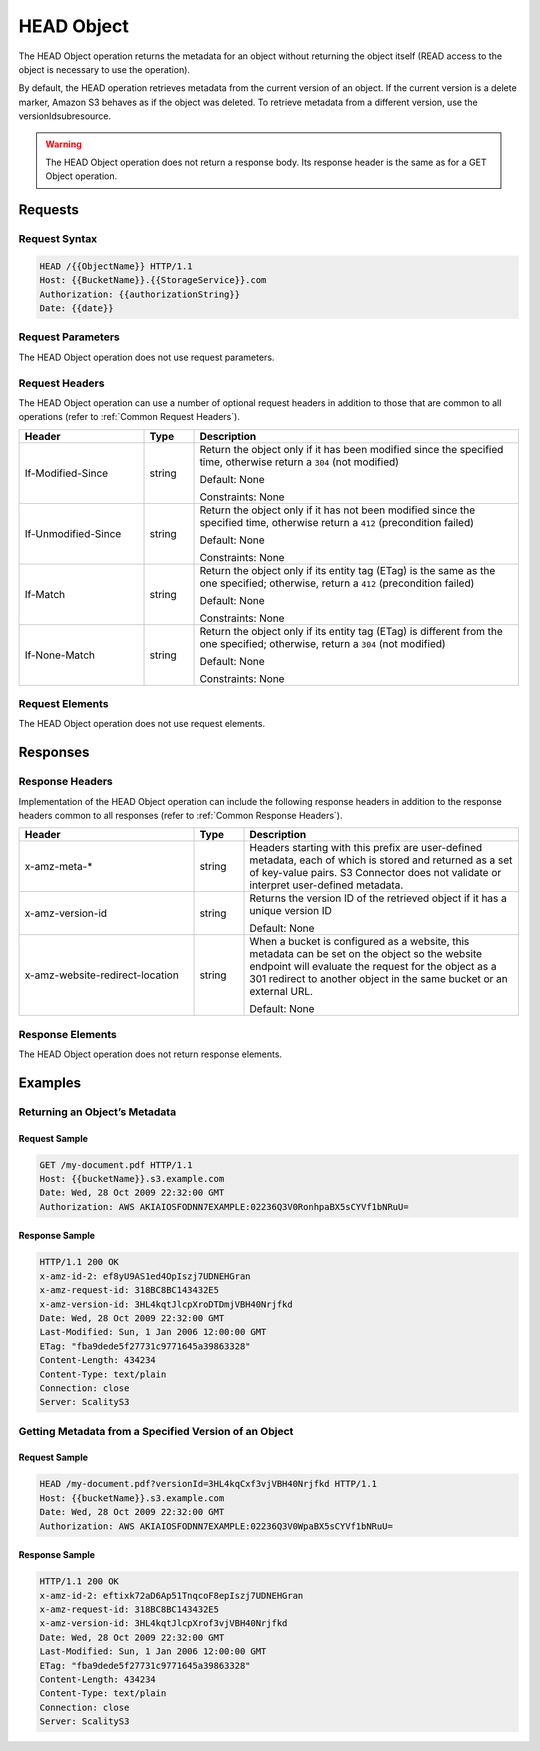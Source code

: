 .. _HEAD Object:

HEAD Object
===========

The HEAD Object operation returns the metadata for an object without
returning the object itself (READ access to the object is necessary to
use the operation).

By default, the HEAD operation retrieves metadata from the current
version of an object. If the current version is a delete marker, Amazon
S3 behaves as if the object was deleted. To retrieve metadata from a
different version, use the versionIdsubresource.

.. warning::

  The HEAD Object operation does not return a response body. Its response
  header is the same as for a GET Object operation.

Requests
--------

Request Syntax
~~~~~~~~~~~~~~

.. code::

   HEAD /{{ObjectName}} HTTP/1.1
   Host: {{BucketName}}.{{StorageService}}.com
   Authorization: {{authorizationString}}
   Date: {{date}}

Request Parameters
~~~~~~~~~~~~~~~~~~

The HEAD Object operation does not use request parameters.

Request Headers
~~~~~~~~~~~~~~~

The HEAD Object operation can use a number of optional request headers
in addition to those that are common to all operations (refer to :ref:`Common
Request Headers`).

.. tabularcolumns:: llL
.. table::
   :widths: 25 10 65

   +-----------------------+-----------------------+-----------------------+
   | Header                | Type                  | Description           |
   +=======================+=======================+=======================+
   | If-Modified-Since     | string                | Return the object     |
   |                       |                       | only if it has been   |
   |                       |                       | modified since the    |
   |                       |                       | specified time,       |
   |                       |                       | otherwise return a    |
   |                       |                       | ``304`` (not          |
   |                       |                       | modified)             |
   |                       |                       |                       |
   |                       |                       | Default: None         |
   |                       |                       |                       |
   |                       |                       | Constraints: None     |
   +-----------------------+-----------------------+-----------------------+
   | If-Unmodified-Since   | string                | Return the object     |
   |                       |                       | only if it has not    |
   |                       |                       | been modified since   |
   |                       |                       | the specified time,   |
   |                       |                       | otherwise return a    |
   |                       |                       | ``412`` (precondition |
   |                       |                       | failed)               |
   |                       |                       |                       |
   |                       |                       | Default: None         |
   |                       |                       |                       |
   |                       |                       | Constraints: None     |
   +-----------------------+-----------------------+-----------------------+
   | If-Match              | string                | Return the object     |
   |                       |                       | only if its entity    |
   |                       |                       | tag (ETag) is the     |
   |                       |                       | same as the one       |
   |                       |                       | specified; otherwise, |
   |                       |                       | return a ``412``      |
   |                       |                       | (precondition failed) |
   |                       |                       |                       |
   |                       |                       | Default: None         |
   |                       |                       |                       |
   |                       |                       | Constraints: None     |
   +-----------------------+-----------------------+-----------------------+
   | If-None-Match         | string                | Return the object     |
   |                       |                       | only if its entity    |
   |                       |                       | tag (ETag) is         |
   |                       |                       | different from the    |
   |                       |                       | one specified;        |
   |                       |                       | otherwise, return a   |
   |                       |                       | ``304`` (not          |
   |                       |                       | modified)             |
   |                       |                       |                       |
   |                       |                       | Default: None         |
   |                       |                       |                       |
   |                       |                       | Constraints: None     |
   +-----------------------+-----------------------+-----------------------+

Request Elements
~~~~~~~~~~~~~~~~

The HEAD Object operation does not use request elements.

Responses
---------

Response Headers
~~~~~~~~~~~~~~~~

Implementation of the HEAD Object operation can include the following
response headers in addition to the response headers common to all
responses (refer to :ref:`Common Response Headers`).

.. tabularcolumns:: llL
.. table::
   :widths: 35 10 55

   +---------------------------------+-----------------------+-----------------------+
   | Header                          | Type                  | Description           |
   +=================================+=======================+=======================+
   | x-amz-meta-\*                   | string                | Headers starting with |
   |                                 |                       | this prefix are       |
   |                                 |                       | user-defined          |
   |                                 |                       | metadata, each of     |
   |                                 |                       | which is stored and   |
   |                                 |                       | returned as a set of  |
   |                                 |                       | key-value pairs.      |
   |                                 |                       | S3 Connector does     |
   |                                 |                       | not validate or       |
   |                                 |                       | interpret             |
   |                                 |                       | user-defined          |
   |                                 |                       | metadata.             |
   +---------------------------------+-----------------------+-----------------------+
   | x-amz-version-id                | string                | Returns the version   |
   |                                 |                       | ID of the retrieved   |
   |                                 |                       | object if it has a    |
   |                                 |                       | unique version ID     |
   |                                 |                       |                       |
   |                                 |                       | Default: None         |
   +---------------------------------+-----------------------+-----------------------+
   | x-amz-website-redirect-location | string                | When a bucket is      |
   |                                 |                       | configured as a       |
   |                                 |                       | website, this         |
   |                                 |                       | metadata can be set   |
   |                                 |                       | on the object so the  |
   |                                 |                       | website endpoint will |
   |                                 |                       | evaluate the request  |
   |                                 |                       | for the object as a   |
   |                                 |                       | 301 redirect to       |
   |                                 |                       | another object in the |
   |                                 |                       | same bucket or an     |
   |                                 |                       | external URL.         |
   |                                 |                       |                       |
   |                                 |                       | Default: None         |
   +---------------------------------+-----------------------+-----------------------+

Response Elements
~~~~~~~~~~~~~~~~~

The HEAD Object operation does not return response elements.

Examples
--------

Returning an Object’s Metadata
~~~~~~~~~~~~~~~~~~~~~~~~~~~~~~

Request Sample
^^^^^^^^^^^^^^

.. code::

   GET /my-document.pdf HTTP/1.1
   Host: {{bucketName}}.s3.example.com
   Date: Wed, 28 Oct 2009 22:32:00 GMT
   Authorization: AWS AKIAIOSFODNN7EXAMPLE:02236Q3V0RonhpaBX5sCYVf1bNRuU=

Response Sample
^^^^^^^^^^^^^^^

.. code::

   HTTP/1.1 200 OK
   x-amz-id-2: ef8yU9AS1ed4OpIszj7UDNEHGran
   x-amz-request-id: 318BC8BC143432E5
   x-amz-version-id: 3HL4kqtJlcpXroDTDmjVBH40Nrjfkd
   Date: Wed, 28 Oct 2009 22:32:00 GMT
   Last-Modified: Sun, 1 Jan 2006 12:00:00 GMT
   ETag: "fba9dede5f27731c9771645a39863328"
   Content-Length: 434234
   Content-Type: text/plain
   Connection: close
   Server: ScalityS3

Getting Metadata from a Specified Version of an Object
~~~~~~~~~~~~~~~~~~~~~~~~~~~~~~~~~~~~~~~~~~~~~~~~~~~~~~

Request Sample
^^^^^^^^^^^^^^

.. code::

   HEAD /my-document.pdf?versionId=3HL4kqCxf3vjVBH40Nrjfkd HTTP/1.1
   Host: {{bucketName}}.s3.example.com
   Date: Wed, 28 Oct 2009 22:32:00 GMT
   Authorization: AWS AKIAIOSFODNN7EXAMPLE:02236Q3V0WpaBX5sCYVf1bNRuU=

Response Sample
^^^^^^^^^^^^^^^

.. code::

   HTTP/1.1 200 OK
   x-amz-id-2: eftixk72aD6Ap51TnqcoF8epIszj7UDNEHGran
   x-amz-request-id: 318BC8BC143432E5
   x-amz-version-id: 3HL4kqtJlcpXrof3vjVBH40Nrjfkd
   Date: Wed, 28 Oct 2009 22:32:00 GMT
   Last-Modified: Sun, 1 Jan 2006 12:00:00 GMT
   ETag: "fba9dede5f27731c9771645a39863328"
   Content-Length: 434234
   Content-Type: text/plain
   Connection: close
   Server: ScalityS3

